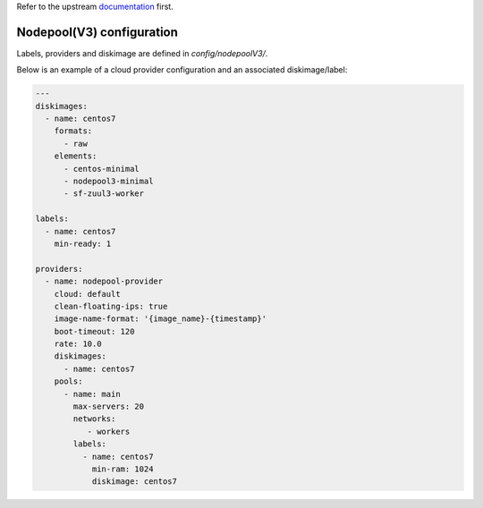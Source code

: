 .. _nodepool3-user:

Refer to the upstream documentation_ first.

.. _documentation: https://docs.openstack.org/infra/nodepool/feature/zuulv3


Nodepool(V3) configuration
==========================

Labels, providers and diskimage are defined in *config/nodepoolV3/*.

Below is an example of a cloud provider configuration and an associated
diskimage/label:

.. code-block:: yaml

  ---
  diskimages:
    - name: centos7
      formats:
        - raw
      elements:
        - centos-minimal
        - nodepool3-minimal
        - sf-zuul3-worker
  
  labels:
    - name: centos7
      min-ready: 1

  providers:
    - name: nodepool-provider
      cloud: default
      clean-floating-ips: true
      image-name-format: '{image_name}-{timestamp}'
      boot-timeout: 120
      rate: 10.0
      diskimages:
        - name: centos7
      pools:
        - name: main
          max-servers: 20
          networks:
             - workers
          labels:
            - name: centos7
              min-ram: 1024
              diskimage: centos7
  
